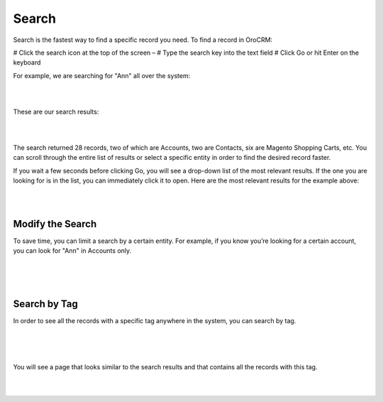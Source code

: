 .. _user-guide-getting-started-search:

Search
======

Search is the fastest way to find a specific record you need. To find a record in OroCRM:

# Click the search icon at the top of the screen – |IcSearch|
# Type the search key into the text field
# Click Go or hit Enter on the keyboard


For example, we are searching for "Ann" all over the system:

|

.. image:: ./img/navigation/panel/search_ex_1.png

|


These are our search results:

|

.. image:: ./img/navigation/panel/search_ex_2.png

|

The search returned 28 records, two of which are Accounts, two are Contacts, six are Magento Shopping Carts, etc. You 
can scroll through the entire list of results or select a specific entity in order to find the desired record faster.

If you wait a few seconds before clicking Go, you will see a drop-down list of the most relevant results. If the one you 
are looking for is in the list, you can immediately click it to open. Here are the most relevant results for the example 
above:

|

.. image:: ./img/navigation/panel/search_ex_3.png

|

Modify the Search
-----------------

To save time, you can limit a search by a certain entity. For example, if you know you’re looking for a certain account, 
you can look for "Ann" in Accounts only.

|

.. image:: ./img/navigation/panel/search_ex_4.png

|


.. image:: ./img/navigation/panel/search_ex_5.png

|



.. _user-guide-getting-started-search-tag:

Search by Tag
-------------

In order to see all the records with a specific tag anywhere in the system, you can search by tag.

|

.. image:: ./img/navigation/panel/search_vip.png

|

.. image:: ./img/navigation/panel/search_vip_1.png

|

You will see a page that looks similar to the search results and that contains all the records with this tag.

|

.. image:: ./img/navigation/panel/search_vip_2.png

|



.. |IcSearch| image:: ./img/buttons/IcSearch.png

